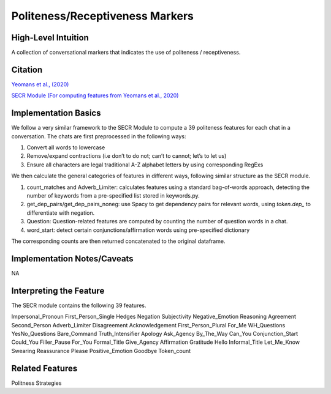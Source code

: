 .. _politeness_receptiveness_markers:

Politeness/Receptiveness Markers
=================================

High-Level Intuition
*********************
A collection of conversational markers that indicates the use of politeness / receptiveness.

Citation
*********
`Yeomans et al., (2020) <https://www.mikeyeomans.info/papers/receptiveness.pdf>`_

`SECR Module (For computing features from Yeomans et al., 2020) <https://github.com/bbevis/SECR/tree/main>`_

Implementation Basics 
**********************

We follow a very similar framework to the SECR Module to compute a 39 politeness features for each chat in a conversation. The chats are first preprocessed in the following ways:

1. Convert all words to lowercase
2. Remove/expand contractions (i.e don’t to do not; can’t to cannot; let’s to let us)
3. Ensure all characters are legal traditional A-Z alphabet letters by using corresponding RegExs

We then calculate the general categories of features in different ways, following similar structure as the SECR module.

1. count_matches and Adverb_Limiter: calculates features using a standard bag-of-words approach, detecting the number of keywords from a pre-specified list stored in keywords.py.
2. get_dep_pairs/get_dep_pairs_noneg: use Spacy to get dependency pairs for relevant words, using `token.dep_` to differentiate with negation.
3. Question: Question-related features are computed by counting the number of question words in a chat.
4. word_start: detect certain conjunctions/affirmation words using pre-specified dictionary

The corresponding counts are then returned concatenated to the original dataframe.


Implementation Notes/Caveats 
*****************************
NA

Interpreting the Feature 
*************************

The SECR module contains the following 39 features.

Impersonal_Pronoun
First_Person_Single
Hedges
Negation
Subjectivity
Negative_Emotion
Reasoning
Agreement
Second_Person
Adverb_Limiter
Disagreement
Acknowledgement
First_Person_Plural
For_Me
WH_Questions
YesNo_Questions
Bare_Command
Truth_Intensifier
Apology
Ask_Agency
By_The_Way
Can_You
Conjunction_Start
Could_You
Filler_Pause
For_You
Formal_Title
Give_Agency
Affirmation
Gratitude
Hello
Informal_Title
Let_Me_Know
Swearing
Reassurance
Please
Positive_Emotion
Goodbye
Token_count

Related Features 
*****************
Politness Strategies